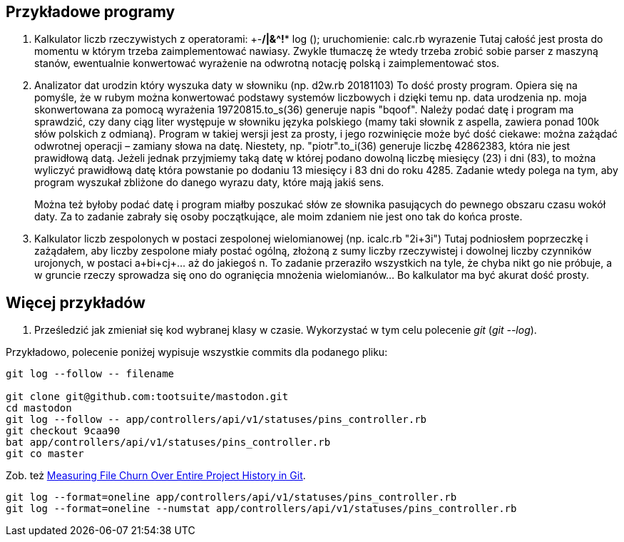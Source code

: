 ## Przykładowe programy

. Kalkulator liczb rzeczywistych z operatorami: +-*/|&^!** log ();
uruchomienie: calc.rb wyrazenie Tutaj całość jest prosta do momentu w którym
trzeba zaimplementować nawiasy. Zwykle tłumaczę że wtedy trzeba zrobić sobie
parser z maszyną stanów, ewentualnie konwertować wyrażenie na odwrotną notację
polską i zaimplementować stos.

. Analizator dat urodzin który wyszuka daty w słowniku (np. d2w.rb 20181103)
To dość prosty program. Opiera się na pomyśle, że w rubym można konwertować
podstawy systemów liczbowych i dzięki temu np. data urodzenia np. moja
skonwertowana za pomocą wyrażenia 19720815.to_s(36) generuje napis "bqoof".
Należy podać datę i program ma sprawdzić, czy dany ciąg liter występuje w
słowniku języka polskiego (mamy taki słownik z aspella, zawiera ponad 100k słów
polskich z odmianą). Program w takiej wersji jest za prosty, i jego rozwinięcie
może być dość ciekawe: można zażądać odwrotnej operacji – zamiany słowa na
datę. Niestety, np. "piotr".to_i(36) generuje liczbę 42862383, która nie jest
prawidłową datą. Jeżeli jednak przyjmiemy taką datę w której podano dowolną
liczbę miesięcy (23) i dni (83), to można wyliczyć prawidłową datę która
powstanie po dodaniu 13 miesięcy i 83 dni do roku 4285. Zadanie wtedy polega na
tym, aby program wyszukał zbliżone do danego wyrazu daty, które mają jakiś
sens.
+
Można też byłoby podać datę i program miałby poszukać słów ze słownika
pasujących do pewnego obszaru czasu wokół daty. Za to zadanie zabrały się osoby
początkujące, ale moim zdaniem nie jest ono tak do końca proste.

. Kalkulator liczb zespolonych w postaci zespolonej wielomianowej (np. icalc.rb
"2i+3i") Tutaj podniosłem poprzeczkę i zażądałem, aby liczby zespolone miały
postać ogólną, złożoną z sumy liczby rzeczywistej i dowolnej liczby czynników
urojonych, w postaci a+bi+cj+... aż do jakiegoś n. To zadanie przeraziło
wszystkich na tyle, że chyba nikt go nie próbuje, a w gruncie rzeczy sprowadza
się ono do ogranięcia mnożenia wielomianów... Bo kalkulator ma być akurat dość
prosty.


## Więcej przykładów

1. Prześledzić jak zmieniał się kod wybranej klasy w czasie. Wykorzystać w tym celu polecenie _git_
(_git --log_).

Przykładowo, polecenie poniżej wypisuje wszystkie commits dla podanego pliku:

```sh
git log --follow -- filename

git clone git@github.com:tootsuite/mastodon.git
cd mastodon
git log --follow -- app/controllers/api/v1/statuses/pins_controller.rb
git checkout 9caa90
bat app/controllers/api/v1/statuses/pins_controller.rb
git co master
```

Zob. też https://softwareengineering.stackexchange.com/questions/371653/measuring-file-churn-over-entire-project-history-in-git[Measuring File Churn Over Entire Project History in Git].

```ruby
git log --format=oneline app/controllers/api/v1/statuses/pins_controller.rb
git log --format=oneline --numstat app/controllers/api/v1/statuses/pins_controller.rb
```

